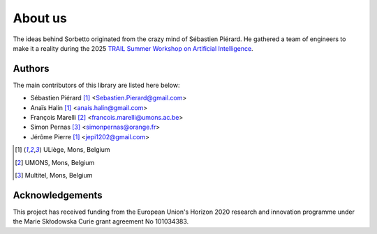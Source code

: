 About us
========

The ideas behind Sorbetto originated from the crazy mind of Sébastien Piérard.
He gathered a team of engineers to make it a reality during the 2025 `TRAIL
Summer Workshop on Artificial Intelligence
<https://trail.ac/en/trail-summer-workshops/>`_.


Authors
-------

The main contributors of this library are listed here below:

* Sébastien Piérard [1]_ <Sebastien.Pierard@gmail.com>
* Anaïs Halin [1]_ <anais.halin@gmail.com>
* François Marelli [2]_ <francois.marelli@umons.ac.be>
* Simon Pernas [3]_ <simonpernas@orange.fr>
* Jérôme Pierre [1]_ <jepi1202@gmail.com>

.. [1] ULiège, Mons, Belgium
.. [2] UMONS, Mons, Belgium
.. [3] Multitel, Mons, Belgium


Acknowledgements
----------------

This project has received funding from the European Union's Horizon 2020 research and innovation programme under the Marie Skłodowska Curie grant agreement No 101034383.